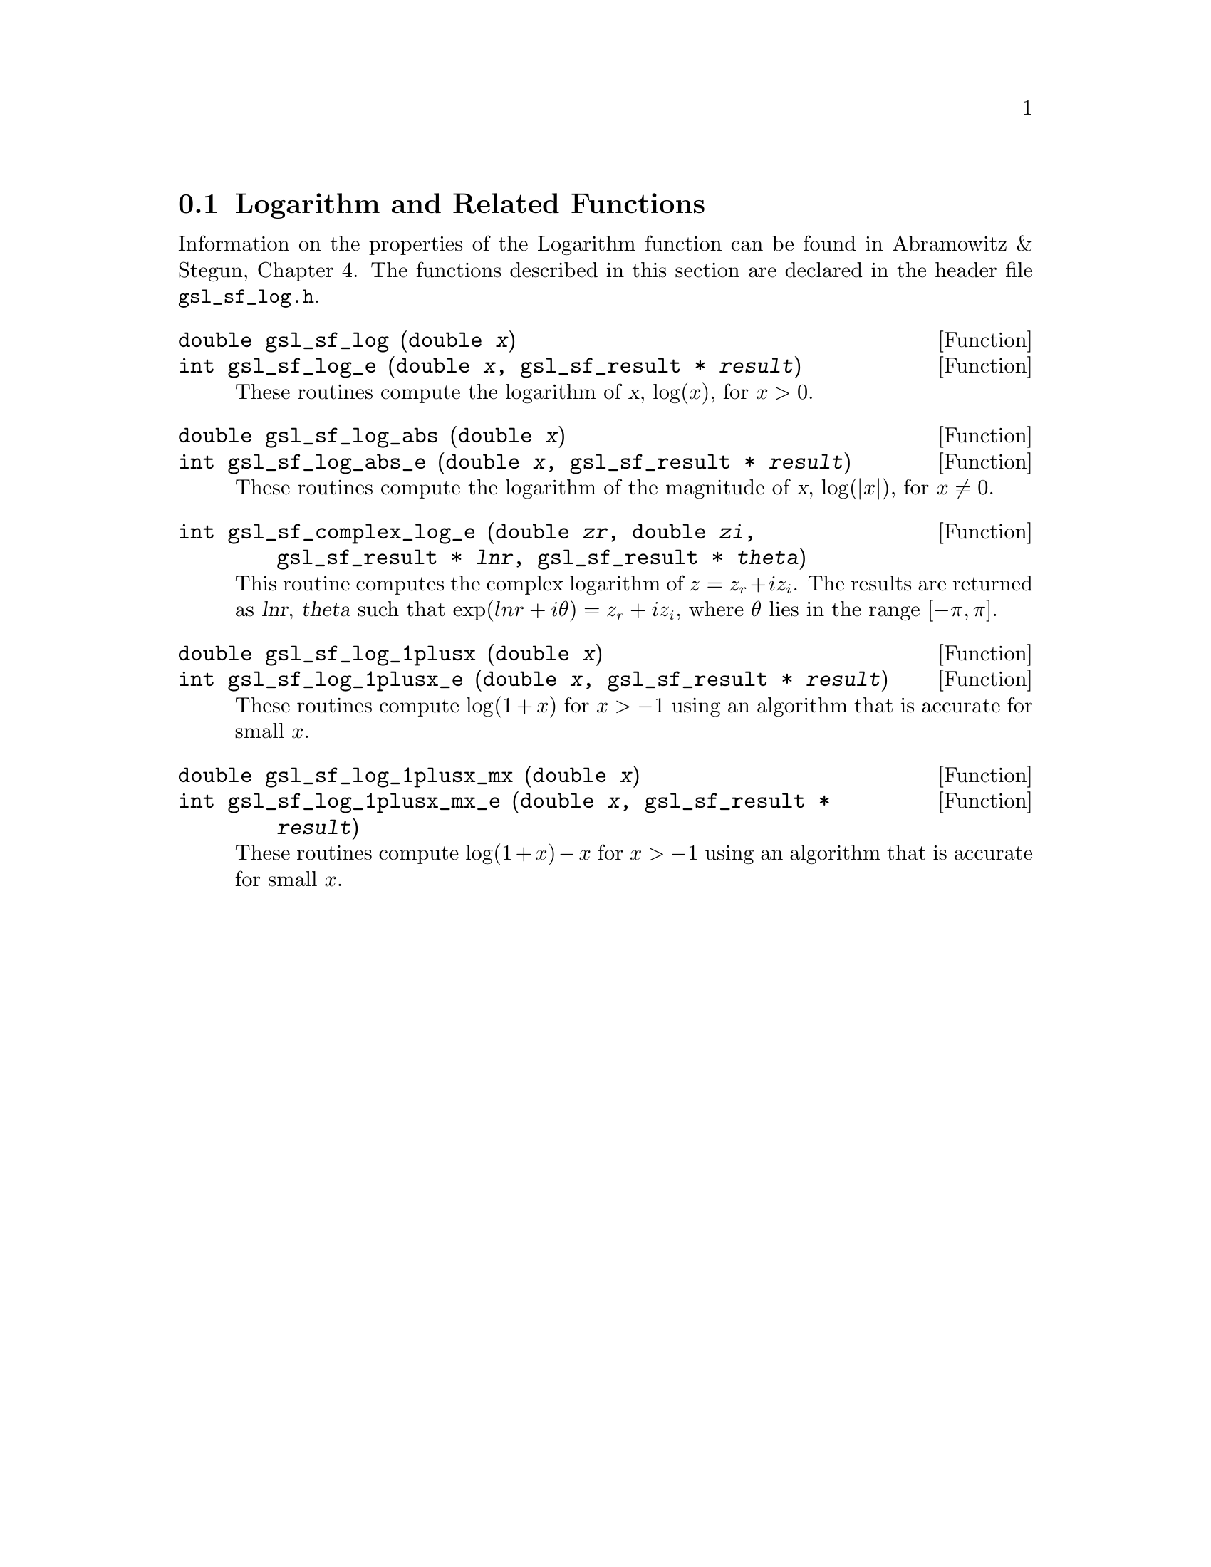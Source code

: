 @comment
@node Logarithm and Related Functions
@section Logarithm and Related Functions
@cindex logarithm

Information on the properties of the Logarithm function can be found in
Abramowitz & Stegun, Chapter 4.  The functions described in this section
are declared in the header file @file{gsl_sf_log.h}.

@deftypefun double gsl_sf_log (double @var{x})
@deftypefunx int gsl_sf_log_e (double @var{x}, gsl_sf_result * @var{result})
These routines compute the logarithm of @var{x}, @math{\log(x)}, for
@math{x > 0}.
@comment Exceptional Return Values: GSL_EDOM
@end deftypefun


@deftypefun double gsl_sf_log_abs (double @var{x})
@deftypefunx int gsl_sf_log_abs_e (double @var{x}, gsl_sf_result * @var{result})
These routines compute the logarithm of the magnitude of @var{x},
@math{\log(|x|)}, for @math{x \ne 0}.
@comment Exceptional Return Values: GSL_EDOM
@end deftypefun


@deftypefun int gsl_sf_complex_log_e (double @var{zr}, double @var{zi}, gsl_sf_result * @var{lnr}, gsl_sf_result * @var{theta})
This routine computes the complex logarithm of @math{z = z_r + i
z_i}. The results are returned as @var{lnr}, @var{theta} such that
@math{\exp(lnr + i \theta) = z_r + i z_i}, where @math{\theta} lies in
the range @math{[-\pi,\pi]}.
@comment Exceptional Return Values: GSL_EDOM
@end deftypefun


@deftypefun double gsl_sf_log_1plusx (double @var{x})
@deftypefunx int gsl_sf_log_1plusx_e (double @var{x}, gsl_sf_result * @var{result})
These routines compute @math{\log(1 + x)} for @math{x > -1} using an
algorithm that is accurate for small @math{x}.
@comment Domain: x > -1.0
@comment Exceptional Return Values: GSL_EDOM
@end deftypefun


@deftypefun double gsl_sf_log_1plusx_mx (double @var{x})
@deftypefunx int gsl_sf_log_1plusx_mx_e (double @var{x}, gsl_sf_result * @var{result})
These routines compute @math{\log(1 + x) - x} for @math{x > -1} using an
algorithm that is accurate for small @math{x}.
@comment Domain: x > -1.0 
@comment Exceptional Return Values: GSL_EDOM
@end deftypefun
